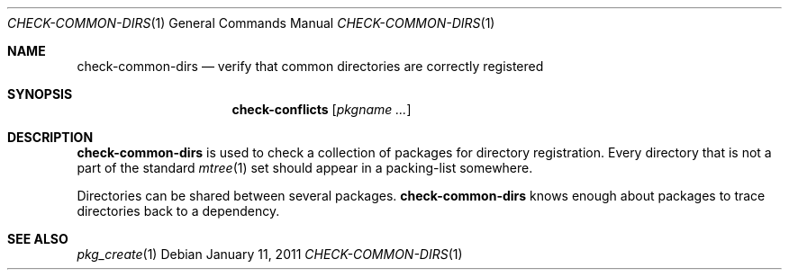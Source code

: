 .\"	$OpenBSD: check-common-dirs.1,v 1.1 2011/01/11 11:30:47 espie Exp $
.\"
.\" Copyright (c) 2010 Marc Espie <espie@openbsd.org>
.\"
.\" Permission to use, copy, modify, and distribute this software for any
.\" purpose with or without fee is hereby granted, provided that the above
.\" copyright notice and this permission notice appear in all copies.
.\"
.\" THE SOFTWARE IS PROVIDED "AS IS" AND THE AUTHOR DISCLAIMS ALL WARRANTIES
.\" WITH REGARD TO THIS SOFTWARE INCLUDING ALL IMPLIED WARRANTIES OF
.\" MERCHANTABILITY AND FITNESS. IN NO EVENT SHALL THE AUTHOR BE LIABLE FOR
.\" ANY SPECIAL, DIRECT, INDIRECT, OR CONSEQUENTIAL DAMAGES OR ANY DAMAGES
.\" WHATSOEVER RESULTING FROM LOSS OF USE, DATA OR PROFITS, WHETHER IN AN
.\" ACTION OF CONTRACT, NEGLIGENCE OR OTHER TORTIOUS ACTION, ARISING OUT OF
.\" OR IN CONNECTION WITH THE USE OR PERFORMANCE OF THIS SOFTWARE.
.\"
.Dd $Mdocdate: January 11 2011 $
.Dt CHECK-COMMON-DIRS 1
.Os
.Sh NAME
.Nm check-common-dirs
.Nd verify that common directories are correctly registered
.Sh SYNOPSIS
.Nm check-conflicts
.Op Ar pkgname ...
.Sh DESCRIPTION
.Nm
is used to check a collection of packages for directory registration.
Every directory that is not a part of the standard
.Xr mtree 1
set should appear in a packing-list somewhere.
.Pp
Directories can be shared between several packages.
.Nm
knows enough about packages to trace directories back to a dependency.
.Sh SEE ALSO
.Xr pkg_create 1
